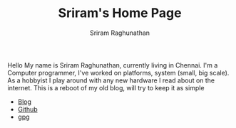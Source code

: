 #+AUTHOR: Sriram Raghunathan
#+EMAIL: sriram@marirs.net.in
#+TITLE: Sriram's Home Page
#+STARTUP:shownone
#+STARTUP:align
#+STARTUP: logdone
#+OPTIONS: toc:nil
#+HTML_HEAD: <link rel="stylesheet" type="text/css" href="org.css"/>
#+OPTIONS: toc:nil num:3 H:4 ^:nil pri:t
#+OPTIONS: html-style:nil

Hello My name is Sriram Raghunathan, currently living in Chennai. I'm a Computer programmer, 
I've worked on platforms, system (small, big scale).  As a hobbyist I play around with any new hardware 
I read about on the internet. This is a reboot of my old blog, will try to keep it as simple 

- [[file:blog.org][Blog]]
- [[https://github.com/sriramster][Github]]
- [[file:.marirs.net.in.asc][gpg]]
